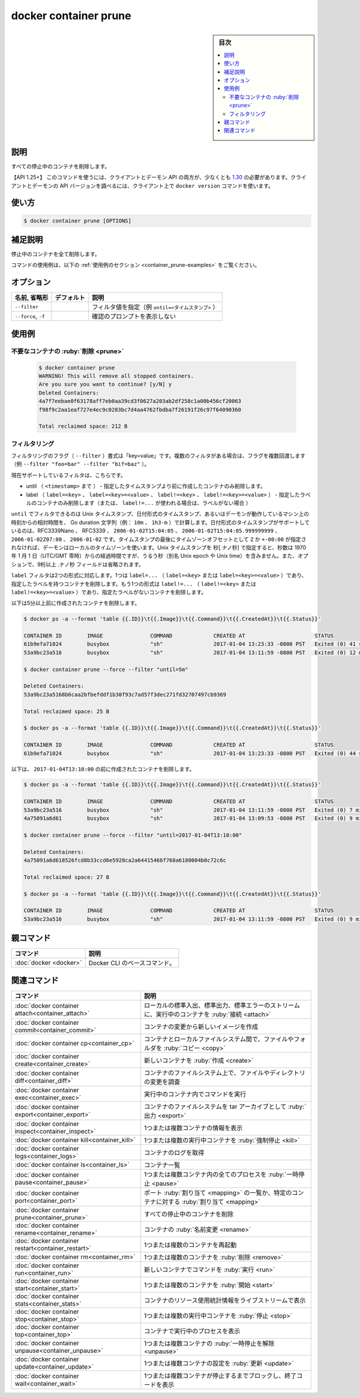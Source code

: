 ﻿.. -*- coding: utf-8 -*-
.. URL: https://docs.docker.com/engine/reference/commandline/container_prune/
.. SOURCE: 
   doc version: 20.10
      https://github.com/docker/docker.github.io/blob/master/engine/reference/commandline/container_prune.md
      https://github.com/docker/docker.github.io/blob/master/_data/engine-cli/docker_container_prune.yaml
.. check date: 2022/03/15
.. Commits on Aug 22, 2021 304f64ccec26ef1810e90d385d5bae5fab3ce6f4
.. -------------------------------------------------------------------

.. docker container prune

=======================================
docker container prune
=======================================

.. sidebar:: 目次

   .. contents:: 
       :depth: 3
       :local:

.. _container_prune-description:

説明
==========

.. Remove all stopped containers

すべての停止中のコンテナを削除します。

.. API 1.25+  The client and daemon API must both be at least 1.25 to use this command. Use the docker version command on the client to check your client and daemon API versions.

【API 1.25+】 このコマンドを使うには、クライアントとデーモン API の両方が、少なくとも `1.30 <https://docs.docker.com/engine/api/v1.30/>`_ の必要があります。クライアントとデーモンの API バージョンを調べるには、クライアント上で ``docker version`` コマンドを使います。

.. _container_prune-usage:

使い方
==========

.. code-block:: bash

   $ docker container prune [OPTIONS]

.. Extended description
.. _container_prune-extended-description:

補足説明
==========

.. Removes all stopped containers.

停止中のコンテナを全て削除します。

.. For example uses of this command, refer to the examples section below.

コマンドの使用例は、以下の :ref:`使用例のセクション <container_prune-examples>` をご覧ください。


.. _container_cp-options:

オプション
==========

.. list-table::
   :header-rows: 1

   * - 名前, 省略形
     - デフォルト
     - 説明
   * - ``--filter``
     - 
     - フィルタ値を指定（例 ``until=<タイムスタンプ>`` ）
   * - ``--force``, ``-f``
     - 
     - 確認のプロンプトを表示しない

.. _container_prune-examples:

使用例
==========

.. Prune containers

不要なコンテナの :ruby:`削除 <prune>`
----------------------------------------
 
 .. code-block:: bash
 
   $ docker container prune
   WARNING! This will remove all stopped containers.
   Are you sure you want to continue? [y/N] y
   Deleted Containers:
   4a7f7eebae0f63178aff7eb0aa39cd3f0627a203ab2df258c1a00b456cf20063
   f98f9c2aa1eaf727e4ec9c0283bc7d4aa4762fbdba7f26191f26c97f64090360
 
   Total reclaimed space: 212 B

.. Filtering
.. _container_prune-filtering:
フィルタリング
--------------------

.. The filtering flag (--filter) format is of “key=value”. If there is more than one filter, then pass multiple flags (e.g., --filter "foo=bar" --filter "bif=baz")

フィルタリングのフラグ（ ``--filter`` ）書式は「key=value」です。複数のフィルタがある場合は、フラグを複数回渡します（例 ``--filter "foo=bar" --filter "bif=baz"`` ）。

.. The currently supported filters are:

現在サポートしているフィルタは、こちらです。

..  until (<timestamp>) - only remove containers created before given timestamp
    label (label=<key>, label=<key>=<value>, label!=<key>, or label!=<key>=<value>) - only remove containers with (or without, in case label!=... is used) the specified labels.

* until （ ``<timestamp>`` まで ） - 指定したタイムスタンプより前に作成したコンテナのみ削除します。
* label （ ``label=<key>`` 、  ``label=<key>=<value>`` 、 ``label!=<key>`` 、 ``label!=<key>=<value>`` ） - 指定したラベルのコンテナのみ削除します（または、 ``label!=...`` が使われる場合は、ラベルがない場合 ）

.. The until filter can be Unix timestamps, date formatted timestamps, or Go duration strings (e.g. 10m, 1h30m) computed relative to the daemon machine’s time. Supported formats for date formatted time stamps include RFC3339Nano, RFC3339, 2006-01-02T15:04:05, 2006-01-02T15:04:05.999999999, 2006-01-02Z07:00, and 2006-01-02. The local timezone on the daemon will be used if you do not provide either a Z or a +-00:00 timezone offset at the end of the timestamp. When providing Unix timestamps enter seconds[.nanoseconds], where seconds is the number of seconds that have elapsed since January 1, 1970 (midnight UTC/GMT), not counting leap seconds (aka Unix epoch or Unix time), and the optional .nanoseconds field is a fraction of a second no more than nine digits long.

``until`` でフィルタできるのは Unix タイムスタンプ、日付形式のタイムスタンプ、あるいはデーモンが動作しているマシン上の時刻からの相対時間を、 Go duration 文字列（例： ``10m`` 、 ``1h3-m`` ）で計算します。日付形式のタイムスタンプがサポートしているのは、RFC3339Nano 、 RFC3339 、 ``2006-01-02T15:04:05`` 、 ``2006-01-02T15:04:05.999999999`` 、 ``2006-01-02Z07:00`` 、 ``2006-01-02`` です。タイムスタンプの最後にタイムゾーンオフセットとして ``Z`` か ``+-00:00`` が指定されなければ、デーモンはローカルのタイムゾーンを使います。Unix タイムスタンプを 秒[.ナノ秒] で指定すると、秒数は 1970 年 1 月 1 日（UTC/GMT 零時）からの経過時間ですが、うるう秒（別名 Unix epoch や Unix time）を含みません。また、オプションで、9桁以上  .ナノ秒 フィールドは省略されます。

.. The label filter accepts two formats. One is the label=... (label=<key> or label=<key>=<value>), which removes containers with the specified labels. The other format is the label!=... (label!=<key> or label!=<key>=<value>), which removes containers without the specified labels.

``label`` フィルタは2つの形式に対応します。1つは ``label=...`` （ ``label=<key>`` または ``label=<key>=<value>`` ）であり、指定したラベルを持つコンテナを削除します。もう1つの形式は ``label!=...`` （ ``label!=<key>`` または ``label!=<key>=<value>`` ）であり、指定たラベルがないコンテナを削除します。

.. The following removes containers created more than 5 minutes ago

以下は5分以上前に作成されたコンテナを削除します。


.. code-block:: bash
 
   $ docker ps -a --format 'table {{.ID}}\t{{.Image}}\t{{.Command}}\t{{.CreatedAt}}\t{{.Status}}'
   
   CONTAINER ID        IMAGE               COMMAND             CREATED AT                      STATUS
   61b9efa71024        busybox             "sh"                2017-01-04 13:23:33 -0800 PST   Exited (0) 41 seconds ago
   53a9bc23a516        busybox             "sh"                2017-01-04 13:11:59 -0800 PST   Exited (0) 12 minutes ago
   
   $ docker container prune --force --filter "until=5m"
   
   Deleted Containers:
   53a9bc23a5168b6caa2bfbefddf1b30f93c7ad57f3dec271fd32707497cb9369
   
   Total reclaimed space: 25 B
   
   $ docker ps -a --format 'table {{.ID}}\t{{.Image}}\t{{.Command}}\t{{.CreatedAt}}\t{{.Status}}'
   
   CONTAINER ID        IMAGE               COMMAND             CREATED AT                      STATUS
   61b9efa71024        busybox             "sh"                2017-01-04 13:23:33 -0800 PST   Exited (0) 44 seconds ago

..   The following removes containers created before `2017-01-04T13:10:00`:

以下は、 ``2017-01-04T13:10:00`` の前に作成されたコンテナを削除します。

.. code-block:: bash

   $ docker ps -a --format 'table {{.ID}}\t{{.Image}}\t{{.Command}}\t{{.CreatedAt}}\t{{.Status}}'
   
   CONTAINER ID        IMAGE               COMMAND             CREATED AT                      STATUS
   53a9bc23a516        busybox             "sh"                2017-01-04 13:11:59 -0800 PST   Exited (0) 7 minutes ago
   4a75091a6d61        busybox             "sh"                2017-01-04 13:09:53 -0800 PST   Exited (0) 9 minutes ago
   
   $ docker container prune --force --filter "until=2017-01-04T13:10:00"
   
   Deleted Containers:
   4a75091a6d618526fcd8b33ccd6e5928ca2a64415466f768a6180004b0c72c6c
   
   Total reclaimed space: 27 B
   
   $ docker ps -a --format 'table {{.ID}}\t{{.Image}}\t{{.Command}}\t{{.CreatedAt}}\t{{.Status}}'
   
   CONTAINER ID        IMAGE               COMMAND             CREATED AT                      STATUS
   53a9bc23a516        busybox             "sh"                2017-01-04 13:11:59 -0800 PST   Exited (0) 9 minutes ago

.. Parent command

親コマンド
==========

.. list-table::
   :header-rows: 1

   * - コマンド
     - 説明
   * - :doc:`docker <docker>`
     - Docker CLI のベースコマンド。


.. Related commands

関連コマンド
====================

.. list-table::
   :header-rows: 1

   * - コマンド
     - 説明
   * - :doc:`docker container attach<container_attach>`
     - ローカルの標準入出、標準出力、標準エラーのストリームに、実行中のコンテナを :ruby:`接続 <attach>`
   * - :doc:`docker container commit<container_commit>`
     - コンテナの変更から新しいイメージを作成
   * - :doc:`docker container cp<container_cp>`
     - コンテナとローカルファイルシステム間で、ファイルやフォルダを :ruby:`コピー <copy>`
   * - :doc:`docker container create<container_create>`
     - 新しいコンテナを :ruby:`作成 <create>`
   * - :doc:`docker container diff<container_diff>`
     - コンテナのファイルシステム上で、ファイルやディレクトリの変更を調査
   * - :doc:`docker container exec<container_exec>`
     - 実行中のコンテナ内でコマンドを実行
   * - :doc:`docker container export<container_export>`
     - コンテナのファイルシステムを tar アーカイブとして :ruby:`出力 <export>`
   * - :doc:`docker container inspect<container_inspect>`
     - 1つまたは複数コンテナの情報を表示
   * - :doc:`docker container kill<container_kill>`
     - 1つまたは複数の実行中コンテナを :ruby:`強制停止 <kill>`
   * - :doc:`docker container logs<container_logs>`
     - コンテナのログを取得
   * - :doc:`docker container ls<container_ls>`
     - コンテナ一覧
   * - :doc:`docker container pause<container_pause>`
     - 1つまたは複数コンテナ内の全てのプロセスを :ruby:`一時停止 <pause>`
   * - :doc:`docker container port<container_port>`
     - ポート :ruby:`割り当て <mapping>` の一覧か、特定のコンテナに対する :ruby:`割り当て <mapping>`
   * - :doc:`docker container prune<container_prune>`
     - すべての停止中のコンテナを削除
   * - :doc:`docker container rename<container_rename>`
     - コンテナの :ruby:`名前変更 <rename>`
   * - :doc:`docker container restart<container_restart>`
     - 1つまたは複数のコンテナを再起動
   * - :doc:`docker container rm<container_rm>`
     - 1つまたは複数のコンテナを :ruby:`削除 <remove>`
   * - :doc:`docker container run<container_run>`
     - 新しいコンテナでコマンドを :ruby:`実行 <run>`
   * - :doc:`docker container start<container_start>`
     - 1つまたは複数のコンテナを :ruby:`開始 <start>`
   * - :doc:`docker container stats<container_stats>`
     - コンテナのリソース使用統計情報をライブストリームで表示
   * - :doc:`docker container stop<container_stop>`
     - 1つまたは複数の実行中コンテナを :ruby:`停止 <stop>`
   * - :doc:`docker container top<container_top>`
     - コンテナで実行中のプロセスを表示
   * - :doc:`docker container unpause<container_unpause>`
     - 1つまたは複数コンテナの :ruby:`一時停止を解除 <unpause>`
   * - :doc:`docker container update<container_update>`
     - 1つまたは複数コンテナの設定を :ruby:`更新 <update>`
   * - :doc:`docker container wait<container_wait>`
     - 1つまたは複数コンテナが停止するまでブロックし、終了コードを表示

.. seealso:: 

   docker container prune
      https://docs.docker.com/engine/reference/commandline/container_prune/
